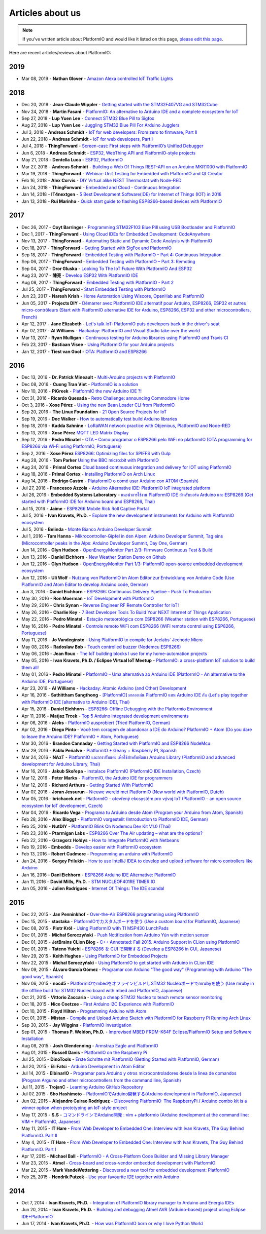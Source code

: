 ..  Copyright (c) 2014-present PlatformIO <contact@platformio.org>
    Licensed under the Apache License, Version 2.0 (the "License");
    you may not use this file except in compliance with the License.
    You may obtain a copy of the License at
       http://www.apache.org/licenses/LICENSE-2.0
    Unless required by applicable law or agreed to in writing, software
    distributed under the License is distributed on an "AS IS" BASIS,
    WITHOUT WARRANTIES OR CONDITIONS OF ANY KIND, either express or implied.
    See the License for the specific language governing permissions and
    limitations under the License.

.. _articles:

Articles about us
=================

.. note::
    If you've written article about PlatformIO and would like it listed on
    this page, `please edit this page <https://github.com/platformio/platformio-docs/blob/develop/articles.rst>`_.

Here are recent articles/reviews about PlatformIO:

2019
^^^^

* Mar 08, 2019 - **Nathan Glover** - `Amazon Alexa controlled IoT Traffic Lights <https://devopstar.com/2019/03/08/amazon-alexa-controlled-iot-traffic-lights/>`_

2018
^^^^

* Dec 20, 2018 - **Jean-Claude Wippler** - `Getting started with the STM32F407VG and STM32Cube <https://jeelabs.org/2018/getting-started-f407/>`_
* Nov 24, 2018 - **Martin Fasani** - `PlatformIO: An alternative to Arduino IDE and a complete ecosystem for IoT <https://fasani.de/2018/11/24/platformio-an-alternative-to-arduino-ide-and-a-complete-ecosystem-for-iot/>`_
* Sep 27, 2018 - **Lup Yuen Lee** - `Connect STM32 Blue Pill to Sigfox <https://medium.com/coinmonks/connect-stm32-blue-pill-to-sigfox-28c6f91bddc1>`_
* Aug 27, 2018 - **Lup Yuen Lee** - `Juggling STM32 Blue Pill For Arduino Jugglers <https://medium.com/coinmonks/juggling-stm32-blue-pill-for-arduino-jugglers-edf6820dc808>`_
* Jul 3, 2018 - **Andreas Schmidt** - `IoT for web developers: From zero to firmware, Part II <https://jaxenter.com/iot-web-developers-part-two-145815.html>`_
* Jun 22, 2018 - **Andreas Schmidt** - `IoT for web developers, Part I <https://jaxenter.com/iot-web-developers-part-one-145802.html>`_
* Jul 4, 2018 - **ThingForward** - `Screen-cast: First steps with PlatformIO’s Unified Debugger <https://www.thingforward.io/techblog/2018-07-04-first-steps-with-platformios-unified-debugger.html>`_
* Jun 6, 2018 - **Andreas Schmidt** - `ESP32, WebThing API and PlatformIO-style projects <https://thngstruction.online/blog/support-for-esp32-webthingapi.md>`_
* May 21, 2018 - **Dentella Luca** - `ESP32, PlatformIO <http://www.lucadentella.it/en/2018/05/21/esp32-platformio/>`_
* Mar 27, 2018 - **Andreas Schmidt** - `Building a Web Of Things REST-API on an Arduino MKR1000 with PlatformIO <https://thngstruction.online/blog/building-a-rest-api-on-arduino-mkr1000-platformio.md>`_
* Mar 19, 2018 - **ThingForward** - `Webinar: Unit Testing for Embedded with PlatformIO and Qt Creator <https://www.youtube.com/watch?v=GJiMdmlBGlk>`_
* Feb 16, 2018 - **Alex Corvis** - `DIY Virtual alike NEST Thermostat with Node-RED <https://www.hackster.io/alex-corvis-84/diy-virtual-alike-nest-thermostat-with-node-red-04e6f4>`_
* Jan 24, 2018 - **ThingForward** - `Embedded and Cloud - Continuous Integration <https://www.thingforward.io/techblog/2018-01-24-embedded-and-cloud-continuous-integration.html>`_
* Jan 14, 2018 - **IT4nextgen** - `5 Best Development Software(IDE) for Internet of Things (IOT) in 2018 <http://www.it4nextgen.com/best-development-software-ide-internet-things-iot/>`_
* Jan 13, 2018 - **Rui Marinho** - `Quick start guide to flashing ESP8266-based devices with PlatformIO <https://ruimarinho.github.io/post/quick-start-guide-to-flashing-esp8266-based-devices-with-platformio/>`_

2017
^^^^

* Dec 26, 2017 - **Coyt Barringer** - `Programming STM32F103 Blue Pill using USB Bootloader and PlatformIO <http://coytbarringer.com/programming-stm32f103-blue-pill-using-usb-bootloader-platformio/>`_
* Dec 1, 2017 - **ThingForward** - `Using Cloud IDEs for Embedded Development: CodeAnywhere <https://www.thingforward.io/techblog/2017-12-01-using-cloud-ides-for-embedded-development-codeanywhere.html>`_
* Nov 13, 2017 - **ThingForward** - `Automating Static and Dynamic Code Analysis with PlatformIO <https://www.thingforward.io/techblog/2017-11-13-automating-code-analysis-debugging-and-coverage-with-platformio.html>`_
* Oct 18, 2017 - **ThingForward** - `Getting Started with SigFox and PlatformIO <http://www.thingforward.io/techblog/2017-10-18-getting-started-with-sigfox-and-platformio.html>`_
* Sep 18, 2017 - **ThingForward** - `Embedded Testing with PlatformIO – Part 4: Continuous Integration <http://www.thingforward.io/techblog/2017-09-18-embedded-testing-with-platformio-part-4-continuous-integration.html>`_
* Sep 06, 2017 - **ThingForward** - `Embedded Testing with PlatformIO – Part 3: Remoting <http://www.thingforward.io/techblog/2017-09-06-embedded-testing-with-platformio-part-3-remoting.html>`_
* Sep 04, 2017 - **Dror Gluska** - `Looking To The IoT Future With PlatformIO And ESP32 <http://uhurumkate.blogspot.co.il/2017/09/looking-to-iot-future-with-platformio.html>`_
* Aug 23, 2017 - **陳亮** - `Develop ESP32 With PlatformIO IDE <http://www.instructables.com/id/Develop-ESP32-With-PlatformIO-IDE/>`_
* Aug 08, 2017 - **ThingForward** - `Embedded Testing with PlatformIO - Part 2 <http://www.thingforward.io/techblog/2017-08-08-embedded-testing-with-platformio-part-2.html>`_
* Jul 25, 2017 - **ThingForward** - `Start Embedded Testing with PlatformIO <http://www.thingforward.io/techblog/2017-07-25-starting-embedded-testing-with-platformio.html>`_
* Jun 23, 2017 - **Naresh Krish** - `Home Automation Using Wiscore, OpenHab and PlatformIO <https://www.hackster.io/naresh-krish/home-automation-using-wiscore-and-openhab-1ec6e4>`_
* Jun 05, 2017 - **Projects DIY** - `Démarrer avec PlatformIO IDE alternatif pour Arduino, ESP8266, ESP32 et autres micro-contrôleurs (Start with PlatformIO alternative IDE for Arduino, ESP8266, ESP32 and other microcontrollers, French) <https://projetsdiy.fr/bien-demarrer-platformio-ide-arduino-esp8266-esp32-stm32/>`_
* Apr 12, 2017 - **Jane Elizabeth** - `Let's talk IoT: PlatformIO puts developers back in the driver's seat <https://jaxenter.com/open-source-iot-platformio-133282.html>`_
* Apr 07, 2017 - **Al Williams** - `Hackaday: PlatformIO and Visual Studio take over the world <http://hackaday.com/2017/04/07/platformio-and-visual-studio-take-over-the-world/>`_
* Mar 13, 2017 - **Ryan Mulligan** - `Continuous testing for Arduino libraries using PlatformIO and Travis CI <https://www.pololu.com/blog/654/continuous-testing-for-arduino-libraries-using-platformio-and-travis-ci>`_
* Feb 23, 2017 - **Bastiaan Visee** - `Using PlatformIO for your Arduino projects <http://lichtsignaal.nl/2017/02/23/using-platformio-for-your-arduino-projects/>`_
* Jan 12, 2017 - **Tiest van Gool** - `OTA: PlatformIO and ESP8266 <http://tiestvangool.ghost.io/2017/01/12/ota-platformio-and-esp8266/>`_

2016
^^^^

* Dec 13, 2016 - **Dr. Patrick Mineault** - `Multi-Arduino projects with PlatformIO <https://xcorr.net/2016/12/13/multi-arduino-projects-with-platformio/>`_
* Dec 08, 2016 - **Cuong Tran Viet** - `PlatformIO is a solution <http://cuongtv.com/project/PlatformIO-is-the-solution-!!!/>`_
* Nov 10, 2016 - **PiGreek** - `PlatformIO the new Arduino IDE ?! <https://pigreekblog.wordpress.com/2016/11/10/platformio-the-new-arduino-ide/>`_
* Oct 31, 2016 - **Ricardo Quesada** - `Retro Challenge: announcing Commodore Home <https://retro.moe/2016/10/31/retro-challenge-commodore-home/>`_
* Oct 3, 2016 - **Xose Pérez** - `Using the new Bean Loader CLI from PlatformIO <http://tinkerman.cat/using-new-bean-loader-cli-platformio/>`_
* Sep 20, 2016 - **The Linux Foundation** - `21 Open Source Projects for IoT <https://www.linux.com/comment/16265>`_
* Sep 19, 2016 - **Doc Walker** - `How to automatically test build Arduino libraries <http://4-20ma.io/2016/09/19/howto-automatically-test-build-arduino-libraries/>`_
* Sep 18, 2016 - **Kadda Sahnine** - `LoRaWAN network practice with Objenious, PlatformIO and Node-RED <http://blog.inovia-conseil.fr/?p=262>`_
* Sep 13, 2016 - **Xose Pérez** `MQTT LED Matrix Display <http://tinkerman.cat/mqtt-led-matrix-display/>`_
* Sep 12, 2016 - **Pedro Minatel** - `OTA – Como programar o ESP8266 pelo WiFi no platformIO (OTA programming for ESP8266 via Wi-Fi using PlatformIO, Portuguese) <http://pedrominatel.com.br/esp8266/ota-como-programar-o-esp8266-pelo-wifi-no-platformio/>`_
* Sep 2, 2016 - **Xose Pérez** `ESP8266: Optimizing files for SPIFFS with Gulp <http://tinkerman.cat/optimizing-files-for-spiffs-with-gulp/>`_
* Aug 28, 2016 - **Tom Parker** `Using the BBC micro:bit with PlatformIO <http://tech.labs.oliverwyman.com/blog/2016/08/28/using-the-bbc-microbit-with-platformio/>`_
* Aug 24, 2016 - **Primal Cortex** `Cloud based continuous integration and delivery for IOT using PlatformIO <https://primalcortex.wordpress.com/2016/08/24/cloud-based-continuous-integration-and-delivery-for-iot-using-platformio/>`_
* Aug 18, 2016 - **Primal Cortex** - `Installing PlatformIO on Arch Linux <https://primalcortex.wordpress.com/2016/08/18/platformio/>`_
* Aug 14, 2016 - **Rodrigo Castro** - `PlataformIO o comó usar Arduino con ATOM (Spanish) <http://kiryeelesion.blogspot.mx/2016/08/plataformio-o-como-usar-arduino-con-atom.html>`_
* Jul 27, 2016 - **Francesco Azzola** - `Arduino Alternative IDE: PlatformIO IoT integrated platform <http://www.survivingwithandroid.com/2016/07/arduino-alternative-ide.html>`_
* Jul 26, 2016 - **Embedded Systems Laboratory** - `แนะนำการใช้งาน PlatformIO IDE สำหรับบอร์ด Arduino และ ESP8266 (Get started with PlatformIO IDE for Arduino board and ESP8266, Thai) <http://cpre.kmutnb.ac.th/esl/learning/index.php?article=intro_platformio-ide>`_
* Jul 15, 2016 - **Jaime** - `ESP8266 Mobile Rick Roll Captive Portal <https://hackaday.io/project/12709-esp8266-mobile-rick-roll-captive-portal>`_
* Jul 5, 2016 - **Ivan Kravets, Ph.D.** - `Explore the new development instruments for Arduino with PlatformIO ecosystem <http://www.slideshare.net/ivankravets/explore-the-new-development-instruments-for-arduino-with-platformio-ecosystem>`_
* Jul 5, 2016 - **Belinda** - `Monte Bianco Arduino Developer Summit <http://www.arduino.org/blog/arduino-developer-summit>`_
* Jul 1, 2016 - **Tam Hanna** - `Mikrocontroller-Gipfel in den Alpen: Arduino Developer Summit, Tag eins (Microcontroller peaks in the Alps: Arduino Developer Summit, Day One, German) <http://www.heise.de/make/meldung/Mikrocontroller-Gipfel-in-den-Alpen-Arduino-Developer-Summit-Tag-eins-3252421.html>`_
* Jun 14, 2016 - **Glyn Hudson** - `OpenEnergyMonitor Part 2/3: Firmware Continuous Test & Build <https://blog.openenergymonitor.org/2016/06/auto-build-continuous-test-firmware/>`_
* Jun 13, 2016 - **Daniel Eichhorn** - `New Weather Station Demo on Github <http://blog.squix.org/2016/06/new-weather-station-demo-on-github.html>`_
* Jun 12, 2016 - **Glyn Hudson** - `OpenEnergyMonitor Part 1/3: PlatformIO open-source embedded development ecosystem <https://blog.openenergymonitor.org/2016/06/platformio/>`_
* Jun 12, 2016 - **Uli Wolf** - `Nutzung von PlatformIO im Atom Editor zur Entwicklung von Arduino Code (Use PlatformIO and Atom Editor to develop Arduino code, German) <https://wolf-u.li/5668/nutzung-von-platform-io-im-atom-editor-zur-entwicklung-von-arduino-code/>`_
* Jun 3, 2016 - **Daniel Eichhorn** - `ESP8266: Continuous Delivery Pipeline – Push To Production <http://blog.squix.org/2016/06/esp8266-continuous-delivery-pipeline-push-to-production.html>`_
* May 30, 2016 - **Ron Moerman** - `IoT Development with PlatformIO <https://electronicsworkbench.io/blog/platformio>`_
* May 29, 2016 - **Chris Synan** - `Reverse Engineer RF Remote Controller for IoT! <http://www.instructables.com/id/Reverse-Engineer-RF-Remote-Controller-for-IoT/?ALLSTEPS>`_
* May 26, 2016 - **Charlie Key** - `7 Best Developer Tools To Build Your NEXT Internet of Things Application <https://www.losant.com/blog/7-best-developer-tools-to-build-your-next-internet-of-things-application>`_
* May 22, 2016 - **Pedro Minatel** - `Estação meteorológica com ESP8266 (Weather station with ESP8266, Portuguese) <http://pedrominatel.com.br/esp8266/estacao-meteorologica-com-esp8266/>`_
* May 16, 2016 - **Pedro Minatel** - `Controle remoto WiFi com ESP8266 (WiFi remote control using ESP8266, Portuguese) <http://pedrominatel.com.br/esp8266/controle-remoto-wifi-com-esp8266/>`_
* May 11, 2016 - **Jo Vandeginste** - `Using PlatformIO to compile for Jeelabs' Jeenode Micro <http://jovandeginste.github.io/2016/05/11/using-platformio-to-compile-for-jeelabs-jeenode-micro.html>`_
* May 08, 2016 - **Radoslaw Bob** - `Touch controlled buzzer (Nodemcu ESP8266) <https://gettoknowthebob.wordpress.com/2016/05/08/touch-controlled-buzzer-nodemcu-esp8266/>`_
* May 06, 2016 - **Jean Roux** - `The IoT building blocks I use for my home-automation projects <http://iotplay.blogspot.com/2016/05/the-components-i-use-for-my-projects.html>`_
* May 05, 2016 - **Ivan Kravets, Ph.D. / Eclipse Virtual IoT Meetup** - `PlatformIO: a cross-platform IoT solution to build them all! <http://www.meetup.com/Virtual-IoT/events/229964142/>`_
* May 01, 2016 - **Pedro Minatel** - `PlatformIO – Uma alternativa ao Arduino IDE (PlatformIO - An alternative to the Arduino IDE, Portuguese) <http://pedrominatel.com.br/ferramentas/platformio-uma-alternativa-ao-arduino-ide/>`_
* Apr 23, 2016 - **Al Williams** - `Hackaday: Atomic Arduino (and Other) Development <http://hackaday.com/2016/04/23/atomic-arduino-and-other-development/>`_
* Apr 16, 2016 - **Sathittham Sangthong** - `[PlatformIO] มาลองเล่น PlatformIO แทน Arduino IDE กัน (Let's play together with PlatformIO IDE [alternative to Arduino IDE], Thai) <http://www.sathittham.com/platformio/platformio-ide/>`_
* Apr 15, 2016 - **Daniel Eichhorn** - `ESP8266: Offline Debugging with the Platformio Environment <http://blog.squix.org/2016/04/esp8266-offline-debugging-with.html>`_
* Apr 11, 2016 - **Matjaz Trcek** - `Top 5 Arduino integrated development environments <https://codeandunicorns.com/top-5-arduino-integrated-development-environments-ide/>`_
* Apr 06, 2016 - **Aleks** - `PlatformIO ausprobiert (Tried PlatformIO, German) <http://5volt-junkie.net/platformio/>`_
* Apr 02, 2016 - **Diego Pinto** - `Você tem coragem de abandonar a IDE do Arduino? PlatformIO + Atom (Do you dare to leave the Arduino IDE? PlatformIO + Atom, Portuguese) <http://www.clubemaker.com.br/?rota=artigo/81>`_
* Mar 30, 2016 - **Brandon Cannaday** - `Getting Started with PlatformIO and ESP8266 NodeMcu <https://www.losant.com/blog/getting-started-with-platformio-esp8266-nodemcu>`_
* Mar 29, 2016 - **Pablo Peñalve** - `PlatformIO + Geany + Raspberry PI, Spanish <http://ret-catriel.blogspot.com/2016/03/framework-platformio-geany-raspberry-pi.html>`_
* Mar 24, 2016 - **NAzT** - `PlatformIO และการปรับแต่ง เพื่อใช้สำหรับพัฒนา Arduino Library (PlatformIO and advanced development for Arduino Library, Thai) <http://cmmakerclub.com/2016/03/tools-2/config-platformio-for-arduino-framework-developer/>`_
* Mar 16, 2016 - **Jakub Skořepa** - `Instalace PlatformIO (PlatformIO IDE Installation, Czech) <http://ok1kvk.cz/clanek/2016/instalace-platformio/>`_
* Mar 12, 2016 - **Peter Marks** - `PlatformIO, the Arduino IDE for programmers <http://blog.marxy.org/2016/03/platformio-arduino-ide-for-programmers.html>`_
* Mar 12, 2016 - **Richard Arthurs** - `Getting Started With PlatformIO <http://richarthurs.com/2016/03/12/platformio-review-and-first-thoughts/>`_
* Mar 07, 2016 - **Joran Jessurun** - `Nieuwe wereld met PlatformIO (New world with PlatformIO, Dutch) <http://blog.wisclub.nl/#post178>`_
* Mar 05, 2016 - **brichacek.net** - `PlatformIO – otevřený ekosystém pro vývoj IoT (PlatformIO – an open source ecosystem for IoT development, Czech) <http://blog.brichacek.net/platformio-otevreny-ekosystem-pro-vyvoj-iot/>`_
* Mar 04, 2016 - **Ricardo Vega** - `Programa tu Arduino desde Atom (Program your Arduino from Atom, Spanish) <http://ricveal.com/blog/programa-arduino-desde-atom/>`_
* Feb 28, 2016 - **Alex Bloggt** - `PlatformIO vorgestellt (Introduction to PlatformIO IDE, German) <https://alexbloggt.com/platformio-vorgestellt/>`_
* Feb 25, 2016 - **NutDIY** - `PlatformIO Blink On Nodemcu Dev Kit V1.0 (Thai) <http://nutdiy.blogspot.com/2016/02/platformio-blink-on-nodemcu-dev-kit-v10.html>`_
* Feb 23, 2016 - **Ptarmigan Labs** - `ESP8266 Over The Air updating – what are the options? <https://ptarmiganlabs.com/blog/2016/02/23/esp8266-over-the-air-updating-what-are-the-options/>`_
* Feb 22, 2016 - **Grzegorz Hołdys** - `How to Integrate PlatformIO with Netbeans <http://www.instructables.com/id/How-to-Integrate-PlatformIO-With-Netbeans/>`_
* Feb 19, 2016 - **Embedds** - `Develop easier with PlatformIO ecosystem <http://www.embedds.com/develop-easier-with-platformio-ecosystem/>`_
* Feb 13, 2016 - **Robert Cudmore** - `Programming an arduino with PlatformIO <http://blog.cudmore.io/post/2016/02/13/Programming-an-arduino-with-platformio/>`_
* Jan 24, 2016 - **Sergey Prilukin** - `How to use IntelliJ IDEA to develop and upload software for micro controllers like Arduino <http://jandevblog.blogspot.com/2016/01/how-to-use-intellij-idea-to-develop-and.html>`_
* Jan 16, 2016 - **Dani Eichhorn** - `ESP8266 Arduino IDE Alternative: PlatformIO <http://blog.squix.ch/2016/01/esp8266-arduino-ide-alternative.html>`_
* Jan 11, 2016 - **David Mills, Ph.D.** - `STM NUCLEOF401RE TIMER IO <http://webshed.org/wiki/STM_NUCLEOF401RE_TIMER_IO>`_
* Jan 05, 2016 - **Julien Rodrigues** - `Internet Of Things: The IDE scandal <https://medium.com/@jrodrigues/internet-of-things-the-ide-scandal-5ddb8fc9d918>`_

2015
^^^^

* Dec 22, 2015 - **Jan Penninkhof** - `Over-the-Air ESP8266 programming using PlatformIO <http://www.penninkhof.com/2015/12/1610-over-the-air-esp8266-programming-using-platformio/>`_
* Dec 15, 2015 - **stastaka** - `PlatformIOでカスタムボードを使う (Use a custom board for PlatformIO, Japanese) <http://qiita.com/stastaka/items/a6a50dbbb2933bd78bdd>`_
* Dec 08, 2015 - **Piotr Król** - `Using PlatformIO with TI MSP430 LunchPads <http://blog.3mdeb.com/2015/12/08/using-platformio-with-ti-msp430-lunchpads/>`_
* Dec 01, 2015 - **Michał Seroczyński** - `Push Notification from Arduino Yún with motion sensor <http://www.ches.pl/push-from-yun-1/>`_
* Dec 01, 2015 - **JetBrains CLion Blog** - `C++ Annotated: Fall 2015. Arduino Support in CLion using PlatformIO <http://blog.jetbrains.com/clion/2015/12/cpp-annotated-fall-2015/>`_
* Dec 01, 2015 - **Tateno Yuichi** - `ESP8266 を CUI で開発する (Develop a ESP8266 in CUI, Japanese) <http://jaywiggins.com/platformio/arduino/avr/es8266/2015/09/30/platformio-investigation/>`_
* Nov 29, 2015 - **Keith Hughes** - `Using PlatformIO for Embedded Projects <http://smartspacestuff.blogspot.com/2015/11/using-platformio-for-embedded-projects.html>`_
* Nov 22, 2015 - **Michał Seroczyński** - `Using PlatformIO to get started with Arduino in CLion IDE <http://www.ches.pl/using-platformio-get-started-arduino-clion-ide/>`_
* Nov 09, 2015 - **ÁLvaro García Gómez** - `Programar con Arduino "The good way" (Programming with Arduino "The good way", Spanish) <http://congdegnu.es/2015/11/09/programar-con-arduino-the-good-way/>`_
* Nov 06, 2015 - **nocd5** - `PlatformIOでmbedをオフラインビルドしSTM32 Nucleoボードでmrubyを使う (Use mruby in the offline build for STM32 Nucleo board with mbed and PlatformIO, Japanese) <http://qiita.com/nocd5/items/d5fda776240f7e7c17eb>`_
* Oct 21, 2015 - **Vittorio Zaccaria** - `Using a cheap STM32 Nucleo to teach remote sensor monitoring <http://www.vittoriozaccaria.net/#/blog/2015/10/21/using-a-cheap-stm32-to-teach-remote-sensor-monitoring.html>`_
* Oct 18, 2015 - **Nico Coetzee** - `First Arduino I2C Experience with PlatformIO <https://electronicventurer.wordpress.com/2015/10/18/first-arduino-i2c-experience/>`_
* Oct 10, 2015 - **Floyd Hilton** - `Programming Arduino with Atom <http://floydhilton.com/software/career/2015/10/10/Arduino_with_Atom.html>`_
* Oct 01, 2015 - **Mistan** - `Compile and Upload Arduino Sketch with PlatformIO for Raspberry Pi Running Arch Linux <http://tech.memoryimprintstudio.com/code-building-for-arduino-with-platformio-for-raspberry-pi-with-arch-linux/>`_
* Sep 30, 2015 - **Jay Wiggins** - `PlatformIO Investigation <http://jaywiggins.com/platformio/arduino/avr/es8266/2015/09/30/platformio-investigation/>`_
* Sep 01, 2015 - **Thomas P. Weldon, Ph.D.** - `Improvised MBED FRDM-K64F Eclipse/PlatformIO Setup and Software Installation <http://thomasweldon.com/tpw/courses/embeddsp/p00pcFrdmK64_eclipsePlatformioSetup.html>`_
* Aug 08, 2015 - **Josh Glendenning** - `Armstrap Eagle and PlatformIO <https://www.isobit.io/blog/2015-08-08-armstrap/>`_
* Aug 01, 2015 - **Russell Davis** - `PlatformIO on the Raspberry Pi <http://www.russelldavis.org/2015/08/01/platformio-on-the-raspberry-pi/>`_
* Jul 25, 2015 - **DinoTools** - `Erste Schritte mit PlatformIO (Getting Started with PlatformIO, German) <https://www.dinotools.de/2015/07/25/erste-schritte-mit-platformio/>`_
* Jul 20, 2015 - **Eli Fatsi** - `Arduino Development in Atom Editor <http://viget.com/extend/arduino-development-in-atom-editor>`_
* Jul 14, 2015 - **ElbinarIO** - `Programar para Arduino y otros microcontroladores desde la linea de comandos (Program Arguino and other microcontrollers from the command line, Spanish) <http://elbinario.net/2015/07/14/programar-para-arduino-y-otros-microcontroladores-desde-la-linea-de-comandos/>`_
* Jul 11, 2015 - **TrojanC** - `Learning Arduino GitHub Repository <http://www.trojanc.co.za/2015/07/11/learning-arduino-github-repository/>`_
* Jul 07, 2015 - **Sho Hashimoto** - `PlatformIOでArduino開発する(Arduino development in PlatformIO, Japanese) <http://shokai.org/blog/archives/10250>`_
* Jun 02, 2015 - **Alejandro Guirao Rodríguez** - `Discovering PlatformIO: The RaspberryPi / Arduino combo kit is a winner option when prototyping an IoT-style project <https://lekum.org/posts/discovering-platformio/index.html>`_
* May 17, 2015 - **S.S** - `コマンドラインでArduino開発 : vim + platformio (Arduino development at the command line: VIM + PlatformIO, Japanese) <http://qiita.com/caad1229/items/7b5fb47f034ae6e0baf2>`_
* May 11, 2015 - **IT Hare** - `From Web Developer to Embedded One: Interview with Ivan Kravets, The Guy Behind PlatformIO. Part II <http://ithare.com/from-web-developer-to-embedded-one-interview-with-ivan-kravets-the-guy-behind-platformio-part-ii/>`_
* May 4, 2015 - **IT Hare** - `From Web Developer to Embedded One: Interview with Ivan Kravets, The Guy Behind PlatformIO. Part I <http://ithare.com/from-web-development-to-embedded-one-interview-with-ivan-kravets-the-guy-behind-platformio-part-i/>`_
* Apr 17, 2015 - **Michael Ball** - `PlatformIO - A Cross-Platform Code Builder and Missing Library Manager <http://arduino-pi.blogspot.com.es/2015/04/platformio-cross-platform-code-builder.html>`_
* Mar 23, 2015 - **Atmel** - `Cross-board and cross-vendor embedded development with PlatformIO <http://blog.atmel.com/2015/03/23/cross-board-and-cross-vendor-embedded-development-with-platformio/>`_
* Mar 22, 2015 - **Mark VandeWettering** - `Discovered a new tool for embedded development: PlatformIO <http://brainwagon.org/2015/03/22/discovered-a-new-tool-for-embedded-development-platformio/>`_
* Feb 25, 2015 - **Hendrik Putzek** - `Use your favourite IDE together with Arduino <http://blog.putzek.com/2015/02/your-favourite-ide-with-arduino.html>`_

2014
^^^^

* Oct 7, 2014 - **Ivan Kravets, Ph.D.** - `Integration of PlatformIO library manager to Arduino and Energia IDEs <http://www.ikravets.com/computer-life/platformio/2014/10/07/integration-of-platformio-library-manager-to-arduino-and-energia-ides>`_
* Jun 20, 2014 - **Ivan Kravets, Ph.D.** - `Building and debugging Atmel AVR (Arduino-based) project using Eclipse IDE+PlatformIO <http://www.ikravets.com/computer-life/programming/2014/06/20/building-and-debugging-atmel-avr-arduino-based-project-using-eclipse-ideplatformio>`_
* Jun 17, 2014 - **Ivan Kravets, Ph.D.** - `How was PlatformIO born or why I love Python World <http://www.ikravets.com/computer-life/programming/2014/06/17/how-was-platformio-born-or-why-i-love-python-world>`_
